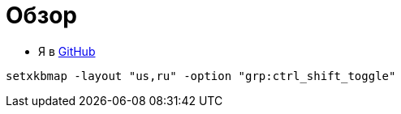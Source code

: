 = Обзор

* Я в https://github.com/gurv/vg[GitHub]

```
setxkbmap -layout "us,ru" -option "grp:ctrl_shift_toggle"
```
